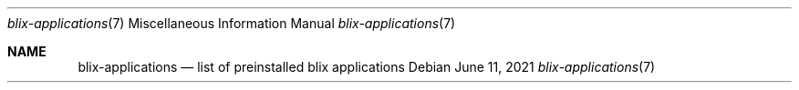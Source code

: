 .Dd June 11, 2021
.Dt blix-applications 7
.Os
.
.Sh NAME
.Nm blix-applications
.Nd list of preinstalled blix applications
